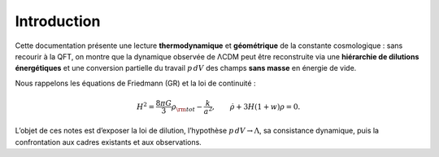 
============
Introduction
============

Cette documentation présente une lecture **thermodynamique** et **géométrique**
de la constante cosmologique : sans recourir à la QFT, on montre que la dynamique
observée de ΛCDM peut être reconstruite via une **hiérarchie de dilutions
énergétiques** et une conversion partielle du travail :math:`p\,dV` des champs
**sans masse** en énergie de vide.

Nous rappelons les équations de Friedmann (GR) et la loi de continuité :

.. math::
   H^2 = \frac{8\pi G}{3}\rho_{\rm tot} - \frac{k}{a^2}, \qquad
   \dot\rho + 3H(1+w)\rho = 0.

L’objet de ces notes est d’exposer la loi de dilution, l’hypothèse
:math:`p\,dV\to \Lambda`, sa consistance dynamique, puis la confrontation
aux cadres existants et aux observations.
